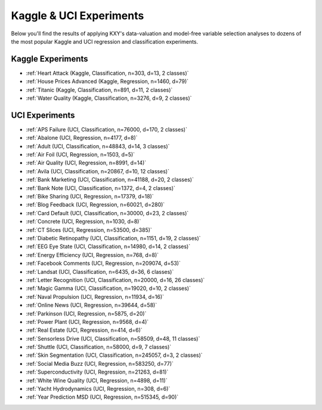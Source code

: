 .. meta::
	:description: Application of KXY's analyses to popular machine learning datasets
	:keywords:  KXY Tutorials, KXY Examples.
	:http-equiv=content-language: en



------------------------
Kaggle & UCI Experiments
------------------------

Below you'll find the results of applying KXY's data-valuation and model-free variable selection analyses to dozens of the most popular Kaggle and UCI regression and classification experiments.


Kaggle Experiments
------------------

* :ref:`Heart Attack (Kaggle, Classification, n=303, d=13, 2 classes)`
* :ref:`House Prices Advanced (Kaggle, Regression, n=1460, d=79)`
* :ref:`Titanic (Kaggle, Classification, n=891, d=11, 2 classes)`
* :ref:`Water Quality (Kaggle, Classification, n=3276, d=9, 2 classes)`



UCI Experiments
---------------

* :ref:`APS Failure (UCI, Classification, n=76000, d=170, 2 classes)`
* :ref:`Abalone (UCI, Regression, n=4177, d=8)`
* :ref:`Adult (UCI, Classification, n=48843, d=14, 3 classes)`
* :ref:`Air Foil (UCI, Regression, n=1503, d=5)`
* :ref:`Air Quality (UCI, Regression, n=8991, d=14)`
* :ref:`Avila (UCI, Classification, n=20867, d=10, 12 classes)`
* :ref:`Bank Marketing (UCI, Classification, n=41188, d=20, 2 classes)`
* :ref:`Bank Note (UCI, Classification, n=1372, d=4, 2 classes)`
* :ref:`Bike Sharing (UCI, Regression, n=17379, d=18)`
* :ref:`Blog Feedback (UCI, Regression, n=60021, d=280)`
* :ref:`Card Default (UCI, Classification, n=30000, d=23, 2 classes)`
* :ref:`Concrete (UCI, Regression, n=1030, d=8)`
* :ref:`CT Slices (UCI, Regression, n=53500, d=385)`
* :ref:`Diabetic Retinopathy (UCI, Classification, n=1151, d=19, 2 classes)`
* :ref:`EEG Eye State (UCI, Classification, n=14980, d=14, 2 classes)`
* :ref:`Energy Efficiency (UCI, Regression, n=768, d=8)`
* :ref:`Facebook Comments (UCI, Regression, n=209074, d=53)`
* :ref:`Landsat (UCI, Classification, n=6435, d=36, 6 classes)`
* :ref:`Letter Recognition (UCI, Classification, n=20000, d=16, 26 classes)`
* :ref:`Magic Gamma (UCI, Classification, n=19020, d=10, 2 classes)`
* :ref:`Naval Propulsion (UCI, Regression, n=11934, d=16)`
* :ref:`Online News (UCI, Regression, n=39644, d=58)`
* :ref:`Parkinson (UCI, Regression, n=5875, d=20)`
* :ref:`Power Plant (UCI, Regression, n=9568, d=4)`
* :ref:`Real Estate (UCI, Regression, n=414, d=6)`
* :ref:`Sensorless Drive (UCI, Classification, n=58509, d=48, 11 classes)`
* :ref:`Shuttle (UCI, Classification, n=58000, d=9, 7 classes)`
* :ref:`Skin Segmentation (UCI, Classification, n=245057, d=3, 2 classes)`
* :ref:`Social Media Buzz (UCI, Regression, n=583250, d=77)`
* :ref:`Superconductivity (UCI, Regression, n=21263, d=81)`
* :ref:`White Wine Quality (UCI, Regression, n=4898, d=11)`
* :ref:`Yacht Hydrodynamics (UCI, Regression, n=308, d=6)`
* :ref:`Year Prediction MSD (UCI, Regression, n=515345, d=90)`

